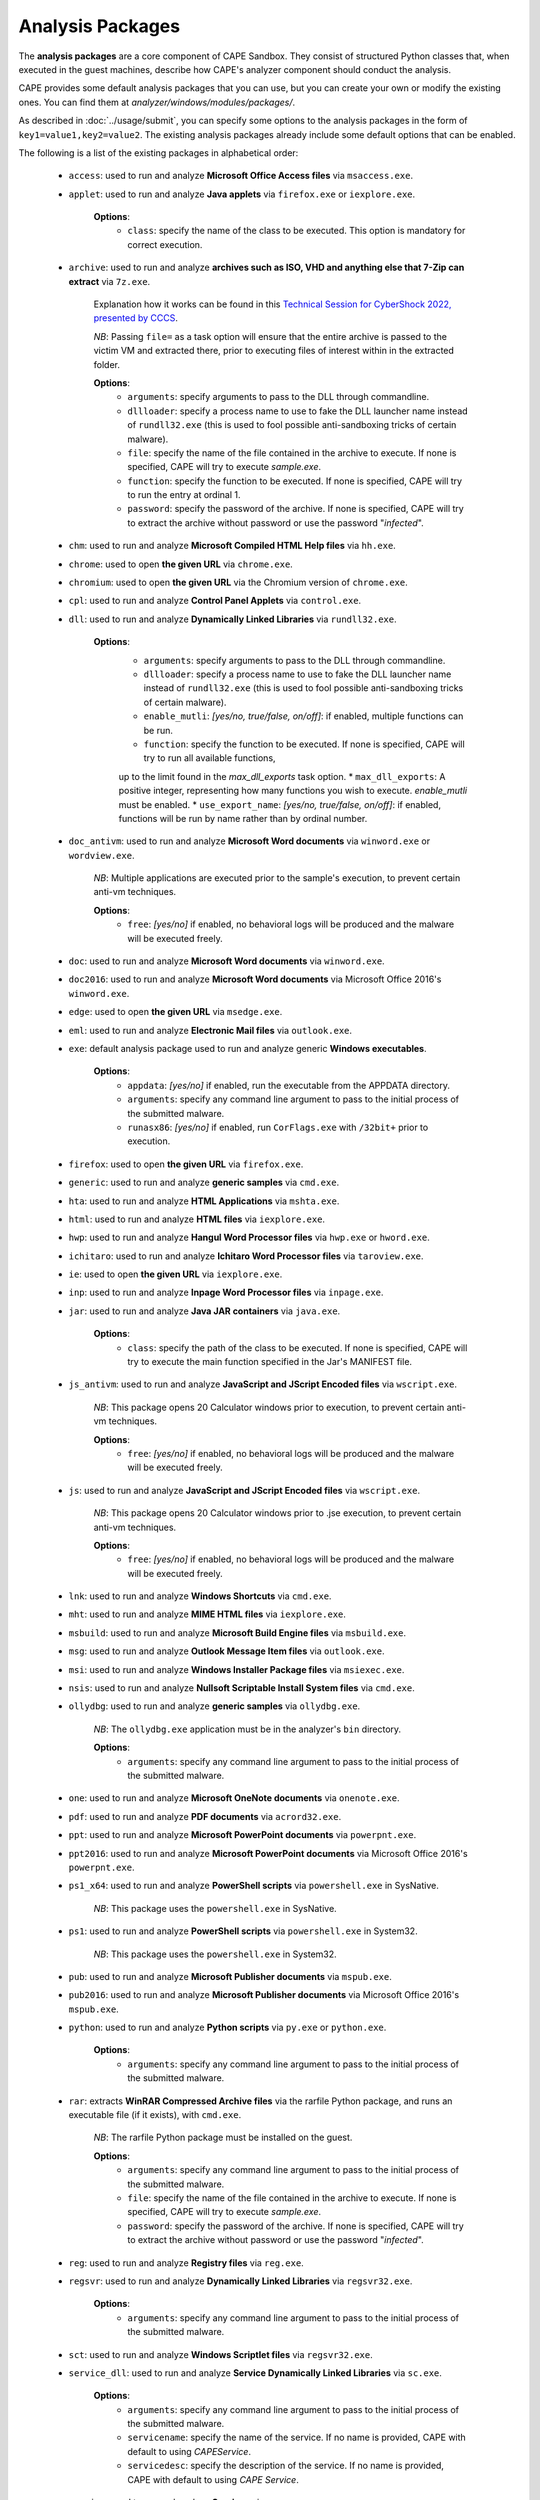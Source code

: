 =================
Analysis Packages
=================

The **analysis packages** are a core component of CAPE Sandbox.
They consist of structured Python classes that, when executed in the guest machines,
describe how CAPE's analyzer component should conduct the analysis.

CAPE provides some default analysis packages that you can use, but you can
create your own or modify the existing ones.
You can find them at *analyzer/windows/modules/packages/*.

As described in :doc:`../usage/submit`, you can specify some options to the
analysis packages in the form of ``key1=value1,key2=value2``. The existing analysis
packages already include some default options that can be enabled.

The following is a list of the existing packages in alphabetical order:

    * ``access``: used to run and analyze **Microsoft Office Access files** via ``msaccess.exe``.
    * ``applet``: used to run and analyze **Java applets** via ``firefox.exe`` or ``iexplore.exe``.

        **Options**:
            * ``class``: specify the name of the class to be executed. This option is mandatory for correct execution.

    * ``archive``: used to run and analyze **archives such as ISO, VHD and anything else that 7-Zip can extract** via ``7z.exe``.

        Explanation how it works can be found in this `Technical Session for CyberShock 2022, presented by CCCS <https://youtu.be/-70Mlkmtdds?t=13013>`_.

        *NB*: Passing ``file=`` as a task option will ensure that the entire archive is passed to the victim VM and extracted there,
        prior to executing files of interest within in the extracted folder.

        **Options**:
            * ``arguments``: specify arguments to pass to the DLL through commandline.            
            * ``dllloader``: specify a process name to use to fake the DLL launcher name instead of ``rundll32.exe`` (this is used to fool possible anti-sandboxing tricks of certain malware).
            * ``file``: specify the name of the file contained in the archive to execute. If none is specified, CAPE will try to execute *sample.exe*.
            * ``function``: specify the function to be executed. If none is specified, CAPE will try to run the entry at ordinal 1.
            * ``password``: specify the password of the archive. If none is specified, CAPE will try to extract the archive without password or use the password "*infected*".

    * ``chm``: used to run and analyze **Microsoft Compiled HTML Help files** via ``hh.exe``.
    * ``chrome``: used to open **the given URL** via ``chrome.exe``.
    * ``chromium``: used to open **the given URL** via the Chromium version of ``chrome.exe``.
    * ``cpl``: used to run and analyze **Control Panel Applets** via ``control.exe``.
    * ``dll``: used to run and analyze **Dynamically Linked Libraries** via ``rundll32.exe``.

        **Options**:
            * ``arguments``: specify arguments to pass to the DLL through commandline.
            * ``dllloader``: specify a process name to use to fake the DLL launcher name instead of ``rundll32.exe`` (this is used to fool possible anti-sandboxing tricks of certain malware).
            * ``enable_mutli``: *[yes/no, true/false, on/off]*: if enabled, multiple functions can be run.
            * ``function``: specify the function to be executed. If none is specified, CAPE will try to run all available functions,
            up to the limit found in the `max_dll_exports` task option.
            * ``max_dll_exports``: A positive integer, representing how many functions you wish to execute. `enable_mutli` must be enabled.
            * ``use_export_name``: *[yes/no, true/false, on/off]*: if enabled, functions will be run by name rather than by ordinal number.

    * ``doc_antivm``: used to run and analyze **Microsoft Word documents** via ``winword.exe`` or ``wordview.exe``.

        *NB*: Multiple applications are executed prior to the sample's execution, to prevent certain anti-vm techniques.

        **Options**:
            * ``free``: *[yes/no]* if enabled, no behavioral logs will be produced and the malware will be executed freely.

    * ``doc``: used to run and analyze **Microsoft Word documents** via ``winword.exe``.

    * ``doc2016``: used to run and analyze **Microsoft Word documents** via Microsoft Office 2016's ``winword.exe``.
    * ``edge``: used to open **the given URL** via ``msedge.exe``.
    * ``eml``: used to run and analyze **Electronic Mail files** via ``outlook.exe``.
    * ``exe``: default analysis package used to run and analyze generic **Windows executables**.

        **Options**:
            * ``appdata``: *[yes/no]* if enabled, run the executable from the APPDATA directory.
            * ``arguments``: specify any command line argument to pass to the initial process of the submitted malware.
            * ``runasx86``: *[yes/no]* if enabled, run ``CorFlags.exe`` with ``/32bit+`` prior to execution.

    * ``firefox``: used to open **the given URL** via ``firefox.exe``.
    * ``generic``: used to run and analyze **generic samples** via ``cmd.exe``.
    * ``hta``: used to run and analyze **HTML Applications** via ``mshta.exe``.
    * ``html``: used to run and analyze **HTML files** via ``iexplore.exe``.
    * ``hwp``: used to run and analyze **Hangul Word Processor files** via ``hwp.exe`` or ``hword.exe``.
    * ``ichitaro``: used to run and analyze **Ichitaro Word Processor files** via ``taroview.exe``.
    * ``ie``: used to open **the given URL** via ``iexplore.exe``.
    * ``inp``: used to run and analyze **Inpage Word Processor files** via ``inpage.exe``.
    * ``jar``: used to run and analyze **Java JAR containers** via ``java.exe``.

        **Options**:
            * ``class``: specify the path of the class to be executed. If none is specified, CAPE will try to execute the main function specified in the Jar's MANIFEST file.

    * ``js_antivm``: used to run and analyze **JavaScript and JScript Encoded files** via ``wscript.exe``.

        *NB*: This package opens 20 Calculator windows prior to execution, to prevent certain anti-vm techniques.

        **Options**:
            * ``free``: *[yes/no]* if enabled, no behavioral logs will be produced and the malware will be executed freely.

    * ``js``: used to run and analyze **JavaScript and JScript Encoded files** via ``wscript.exe``.

        *NB*: This package opens 20 Calculator windows prior to .jse execution, to prevent certain anti-vm techniques.

        **Options**:
            * ``free``: *[yes/no]* if enabled, no behavioral logs will be produced and the malware will be executed freely.

    * ``lnk``: used to run and analyze **Windows Shortcuts** via ``cmd.exe``.
    * ``mht``: used to run and analyze **MIME HTML files** via ``iexplore.exe``.
    * ``msbuild``: used to run and analyze **Microsoft Build Engine files** via ``msbuild.exe``.
    * ``msg``: used to run and analyze **Outlook Message Item files** via ``outlook.exe``.
    * ``msi``: used to run and analyze **Windows Installer Package files** via ``msiexec.exe``.
    * ``nsis``: used to run and analyze **Nullsoft Scriptable Install System files** via ``cmd.exe``.
    * ``ollydbg``: used to run and analyze **generic samples** via ``ollydbg.exe``.

        *NB*: The ``ollydbg.exe`` application must be in the analyzer's ``bin`` directory.

        **Options**:
            * ``arguments``: specify any command line argument to pass to the initial process of the submitted malware.

    * ``one``: used to run and analyze **Microsoft OneNote documents** via ``onenote.exe``.
    * ``pdf``: used to run and analyze **PDF documents** via ``acrord32.exe``.
    * ``ppt``: used to run and analyze **Microsoft PowerPoint documents** via ``powerpnt.exe``.
    * ``ppt2016``: used to run and analyze **Microsoft PowerPoint documents** via Microsoft Office 2016's ``powerpnt.exe``.
    * ``ps1_x64``: used to run and analyze **PowerShell scripts** via ``powershell.exe`` in SysNative.

        *NB*: This package uses the ``powershell.exe`` in SysNative.

    * ``ps1``: used to run and analyze **PowerShell scripts** via ``powershell.exe`` in System32.

        *NB*: This package uses the ``powershell.exe`` in System32.

    * ``pub``: used to run and analyze **Microsoft Publisher documents** via ``mspub.exe``.
    * ``pub2016``: used to run and analyze **Microsoft Publisher documents** via Microsoft Office 2016's ``mspub.exe``.
    * ``python``: used to run and analyze **Python scripts** via ``py.exe`` or ``python.exe``.

        **Options**:
            * ``arguments``: specify any command line argument to pass to the initial process of the submitted malware.

    * ``rar``: extracts **WinRAR Compressed Archive files** via the rarfile Python package, and runs an executable file (if it exists), with ``cmd.exe``.

        *NB*: The rarfile Python package must be installed on the guest.

        **Options**:
            * ``arguments``: specify any command line argument to pass to the initial process of the submitted malware.
            * ``file``: specify the name of the file contained in the archive to execute. If none is specified, CAPE will try to execute *sample.exe*.
            * ``password``: specify the password of the archive. If none is specified, CAPE will try to extract the archive without password or use the password "*infected*".

    * ``reg``: used to run and analyze **Registry files** via ``reg.exe``.
    * ``regsvr``: used to run and analyze **Dynamically Linked Libraries** via ``regsvr32.exe``.

        **Options**:
            * ``arguments``: specify any command line argument to pass to the initial process of the submitted malware.

    * ``sct``: used to run and analyze **Windows Scriptlet files** via ``regsvr32.exe``.
    * ``service_dll``: used to run and analyze **Service Dynamically Linked Libraries** via ``sc.exe``.

        **Options**:
            * ``arguments``: specify any command line argument to pass to the initial process of the submitted malware.
            * ``servicename``: specify the name of the service. If no name is provided, CAPE with default to using *CAPEService*.
            * ``servicedesc``: specify the description of the service. If no name is provided, CAPE with default to using *CAPE Service*.

    * ``service``: used to run and analyze **Services** via ``sc.exe``.

        **Options**:
            * ``arguments``: specify any command line argument to pass to the initial process of the submitted malware.
            * ``servicename``: specify the name of the service. If no name is provided, CAPE with default to using *CAPEService*.
            * ``servicedesc``: specify the description of the service. If no name is provided, CAPE with default to using *CAPE Service*.

    * ``shellcode_x64``: used to run and analyze **Shellcode** via the 64-bit CAPE loader.

        **Options**:
            * ``offset``: specify the offset to run with the 64-bit CAPE loader.

    * ``shellcode-unpacker``: used to run and analyze **Shellcode** via the 32-bit CAPE loader, with unpacking!
    * ``shellcode``: used to run and analyze **Shellcode** via the 32-bit CAPE loader, with unpacking!

        **Options**:
            * ``offset``: specify the offset to run with the 32-bit CAPE loader.

    * ``swf``: used to run and analyze **Shockwave Flash** via ``flashplayer.exe``.

        *NB*: You need to have ``flashplayer.exe`` in the analyzer's ``bin`` folder.

    * ``unpacker_dll``: used to run and analyze **Dynamically Linked Libraries** via ``flashplayer.exe``, with unpacking!

        *NB*: You need to have ``flashplayer.exe`` in the analyzer's ``bin`` folder.

        **Options**:
            * ``arguments``: specify arguments to pass to the DLL through commandline.
            * ``dllloader``: specify a process name to use to fake the DLL launcher name instead of ``rundll32.exe`` (this is used to fool possible anti-sandboxing tricks of certain malware).
            * ``function``: specify the function to be executed. If none is specified, CAPE will try to run all available functions,
            up to the limit found in the `max_dll_exports` task option.
    
    * ``unpacker_js``: used to run and analyze **JavaScript and JScript Encoded files** via ``wscript.exe``, with unpacking!
    * ``unpacker_ps1``: used to run and analyze **PowerShell scripts** via ``powershell.exe``, with unpacking!
    * ``unpacker_regsvr``: used to run and analyze **Dynamically Linked Libraries** via ``regsvr.exe``, with unpacking!

        **Options**:
            * ``arguments``: specify any command line argument to pass to the initial process of the submitted malware.

    * ``unpacker_zip``: used to run and analyze **Zip archives** via the zipfile Python package, and runs an executable file (if it exists), with ``cmd.exe``. Also unpacking!

        **Options**:
            * ``arguments``: specify arguments to pass to the DLL through commandline.            
            * ``dllloader``: specify a process name to use to fake the DLL launcher name instead of ``rundll32.exe`` (this is used to fool possible anti-sandboxing tricks of certain malware).
            * ``file``: specify the name of the file contained in the archive to execute. If none is specified, CAPE will try to execute *sample.exe*.
            * ``function``: specify the function to be executed. If none is specified, CAPE will try to run the entry at ordinal 1.
            * ``password``: specify the password of the archive. If none is specified, CAPE will try to extract the archive without password or use the password "*infected*".

    * ``unpacker``: used to run and analyze generic **Windows executables**, with unpacking!

        **Options**:
            * ``arguments``: specify any command line argument to pass to the initial process of the submitted malware.

    * ``upx_dll``: used to run and analyze **Dynamically Linked Libraries** packed with **Ultimate Packer for eXecutables**.

        **Options**:
            * ``arguments``: specify arguments to pass to the DLL through commandline.
            * ``dllloader``: specify a process name to use to fake the DLL launcher name instead of ``rundll32.exe`` (this is used to fool possible anti-sandboxing tricks of certain malware).
            * ``function``: specify the function to be executed. If none is specified, CAPE will try to run all available functions,
            up to the limit found in the `max_dll_exports` task option.
    
    * ``upx``: used to run and analyze generic **Windows executables** packed with **Ultimate Packer for eXecutables**.

        **Options**:
            * ``appdata``: *[yes/no]* if enabled, run the executable from the APPDATA directory.
            * ``arguments``: specify any command line argument to pass to the initial process of the submitted malware.

    * ``vawtrak``: used to run and analyze **Vawtrak malware** with ``iexplore.exe``.

        *NB*: https://www.microsoft.com/en-us/wdsi/threats/malware-encyclopedia-description?Name=Backdoor:Win32/Vawtrak.A

        **Options**:
            * ``appdata``: *[yes/no]* if enabled, run the executable from the APPDATA directory.
            * ``arguments``: specify any command line argument to pass to the initial process of the submitted malware.
            * ``runasx86``: *[yes/no]* if enabled, run ``CorFlags.exe`` with ``/32bit+`` prior to execution.

    * ``vbejse``: used to run and analyze **VBScript Encoded and JScript Encoded files** via ``wscript.exe``.
    * ``vbs``: used to run and analyze **VBScript and VBScript Encoded files** via ``wscript.exe``.
    * ``wsf``: used to run and analyze **Windows Script Files** via ``wscript.exe``.
    * ``xls``: used to run and analyze **Microsoft Excel documents** via ``excel.exe``.
    * ``xls2016``: used to run and analyze **Microsoft Excel documents** via Microsoft Office 2016's ``excel.exe``.
    * ``xslt``: used to run and analyze **eXtensible Stylesheet Language Transformation Files** via ``wmic.exe``.
    * ``xps``: used to run and analyze **XML Paper Specification Files** via ``xpsrchvw.exe``.
    * ``zip_compound``: used to run and analyze **Zip archives** with more specific settings.

        *NB*: Either ``file`` option must be set, or a ``__configuration.json`` file must be present in the zip file.
        Sample json file:

        .. code-block:: json

            {
                "path_to_extract": {
                    "a.exe": "%USERPROFILE%\\Desktop\\a\\b\\c",
                    "folder_b": "%appdata%"
                },
                "target_file":"a.exe"
            }

        **Options**:
            * ``appdata``: *[yes/no]* if enabled, create custom folders in the APPDATA directory.
            * ``arguments``: specify arguments to pass to the DLL through commandline.            
            * ``curdir``: specify the directory to create custom folders.
            * ``dllloader``: specify a process name to use to fake the DLL launcher name instead of ``rundll32.exe`` (this is used to fool possible anti-sandboxing tricks of certain malware).
            * ``file``: specify the name of the file contained in the archive to execute. If none is specified, a ``__configuration.json`` file must be present in the zip file.
            * ``function``: specify the function to be executed. If none is specified, CAPE will try to run the entry at ordinal 1.
            * ``password``: specify the password of the archive. If none is specified, CAPE will try to extract the archive without password or use the password "*infected*".

    * ``zip``: extract **Zip archives** via the zipfile Python package, and runs an executable file (if it exists), with ``cmd.exe``.

        **Options**:
            * ``appdata``: *[yes/no]* if enabled, create custom folders in the APPDATA directory.
            * ``arguments``: specify arguments to pass to the DLL through commandline.            
            * ``dllloader``: specify a process name to use to fake the DLL launcher name instead of ``rundll32.exe`` (this is used to fool possible anti-sandboxing tricks of certain malware).
            * ``file``: specify the name of the file contained in the archive to execute. If none is specified, CAPE will try to execute *sample.exe*.
            * ``function``: specify the function to be executed. If none is specified, CAPE will try to run the entry at ordinal 1.
            * ``password``: specify the password of the archive. If none is specified, CAPE will try to extract the archive without password or use the password "*infected*".

You can find more details on how to start creating analysis packages in the
:doc:`../customization/packages` customization chapter.

As you already know, you can select which analysis package to use by specifying
its name at submission time (see :doc:`submit`) as follows::

    $ ./utils/submit.py --package <package name> /path/to/malware

If no package is specified, CAPE will try to detect the file type and select
the correct analysis package accordingly. If the file type is not supported by
default, the analysis will be aborted. Therefore we encourage to
specify the package name whenever possible.

For example, to launch a malware sample and specify some options you can do::

    $ ./utils/submit.py --package dll --options function=FunctionName,loader=explorer.exe /path/to/malware.dll
